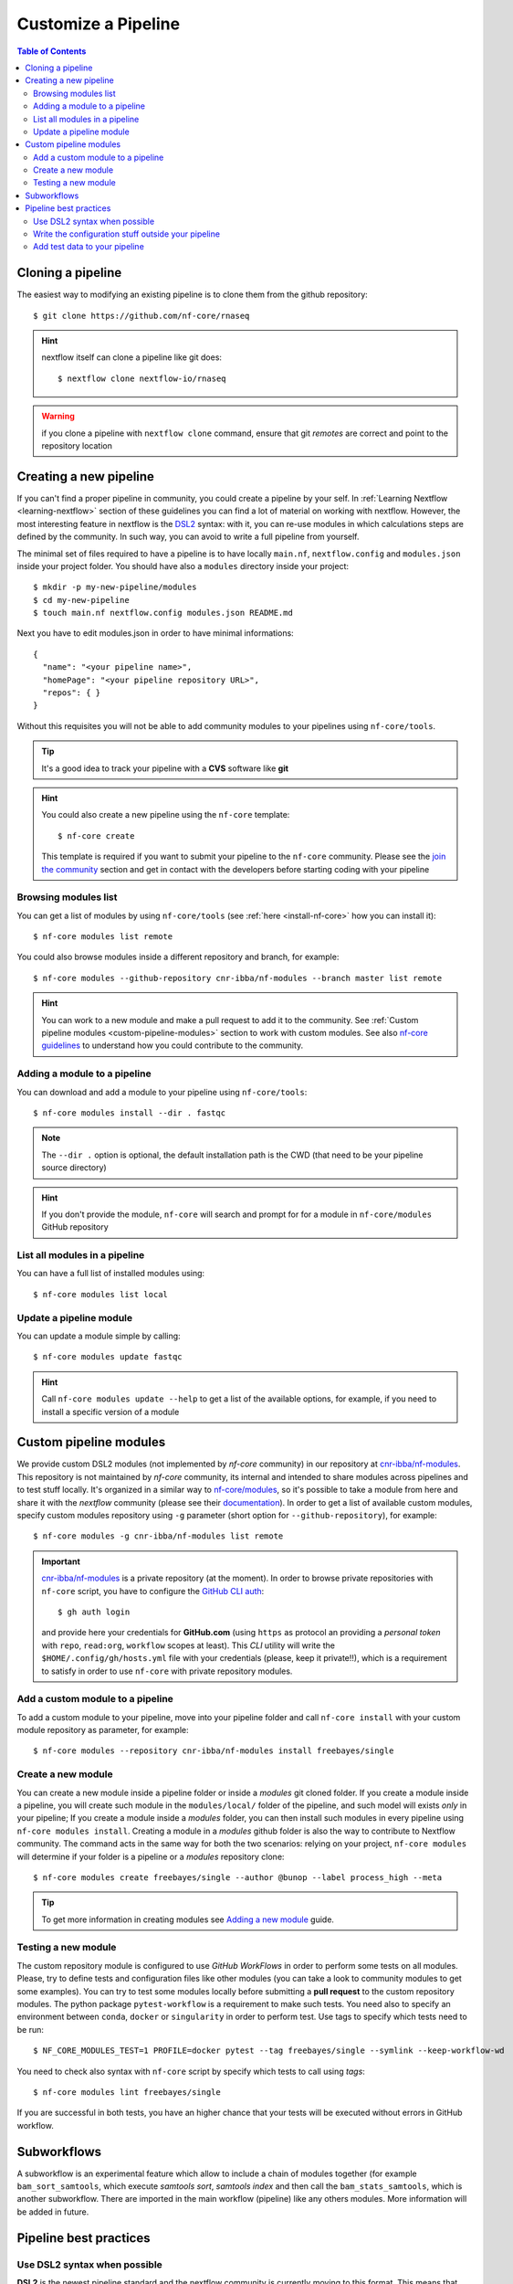 
Customize a Pipeline
====================

.. contents:: Table of Contents

Cloning a pipeline
------------------

The easiest way to modifying an existing pipeline is to clone them from the github
repository::

  $ git clone https://github.com/nf-core/rnaseq

.. hint::

  nextflow itself can clone a pipeline like git does::

    $ nextflow clone nextflow-io/rnaseq

.. warning::

  if you clone a pipeline with ``nextflow clone`` command, ensure that git *remotes* are
  correct and point to the repository location

Creating a new pipeline
-----------------------

If you can't find a proper pipeline in community, you could create a pipeline by your
self. In :ref:`Learning Nextflow <learning-nextflow>` section of these guidelines
you can find a lot of material on working with nextflow. However, the most interesting
feature in nextflow is the `DSL2 <https://www.nextflow.io/docs/latest/dsl2.html>`__
syntax: with it, you can re-use modules in which calculations steps are defined
by the community. In such way, you can avoid to write a full pipeline from yourself.

The minimal set of files required to have a pipeline is to have locally
``main.nf``, ``nextflow.config`` and ``modules.json`` inside your project folder.
You should have also a ``modules`` directory inside your project:: 

  $ mkdir -p my-new-pipeline/modules 
  $ cd my-new-pipeline
  $ touch main.nf nextflow.config modules.json README.md

Next you have to edit modules.json in order to have minimal informations::

  {
    "name": "<your pipeline name>",
    "homePage": "<your pipeline repository URL>",
    "repos": { }
  }


Without this requisites you will not be able to add community modules to your 
pipelines using ``nf-core/tools``.

.. tip::

  It's a good idea to track your pipeline with a **CVS** software like **git**

.. hint::

  You could also create a new pipeline using the ``nf-core`` template::

    $ nf-core create

  This template is required if you want to submit your pipeline to the ``nf-core`` community.
  Please see the `join the community <https://nf-co.re/developers/adding_pipelines#join-the-community>`__
  section and get in contact with the developers before starting coding with your pipeline

.. _browse-modules-list:

Browsing modules list
~~~~~~~~~~~~~~~~~~~~~

You can get a list of modules by using ``nf-core/tools`` (see :ref:`here <install-nf-core>`
how you can install it)::

  $ nf-core modules list remote

You could also browse modules inside a different repository and branch, for example::

  $ nf-core modules --github-repository cnr-ibba/nf-modules --branch master list remote

.. hint::

  You can work to a new module and make a pull request to add it to the community. 
  See :ref:`Custom pipeline modules <custom-pipeline-modules>`
  section to work with custom modules. See also 
  `nf-core guidelines <https://nf-co.re/developers/guidelines>`__
  to understand how you could contribute to the community.

.. _adding-a-module-to-a-pipeline:

Adding a module to a pipeline
~~~~~~~~~~~~~~~~~~~~~~~~~~~~~

You can download and add a module to your pipeline using ``nf-core/tools``::

  $ nf-core modules install --dir . fastqc

.. note::

  The ``--dir .`` option is optional, the default installation path is the CWD
  (that need to be your pipeline source directory)

.. hint::

  If you don't provide the module, ``nf-core`` will search
  and prompt for for a module in ``nf-core/modules`` GitHub repository

List all modules in a pipeline
~~~~~~~~~~~~~~~~~~~~~~~~~~~~~~

You can have a full list of installed modules using:: 

  $ nf-core modules list local

.. _update-a-pipeline-module:

Update a pipeline module
~~~~~~~~~~~~~~~~~~~~~~~~

You can update a module simple by calling::

  $ nf-core modules update fastqc

.. hint:: 

  Call ``nf-core modules update --help`` to get a list of the available options,
  for example, if you need to install a specific version of a module


Custom pipeline modules
-----------------------

.. _custom-pipeline-modules:

We provide custom DSL2 modules (not implemented by *nf-core* community) in our
repository at `cnr-ibba/nf-modules <https://github.com/cnr-ibba/nf-modules>`__.
This repository is not maintained by *nf-core* community, its internal and intended
to share modules across pipelines and to test stuff locally. It's organized in a
similar way to `nf-core/modules <https://github.com/nf-core/modules>`__, so it's
possible to take a module from here and share it with the *nextflow* community (please see
their `documentation <https://github.com/nf-core/modules#adding-a-new-module-file>`__).
In order to get a list of available custom modules, specify custom modules repository
using ``-g`` parameter (short option for ``--github-repository``), for example::

  $ nf-core modules -g cnr-ibba/nf-modules list remote

.. important::

  `cnr-ibba/nf-modules <https://github.com/cnr-ibba/nf-modules>`__ is a private
  repository (at the moment). In order to browse private repositories with ``nf-core``
  script, you have to configure the `GitHub CLI auth <https://cli.github.com/manual/gh_auth_login>`__::

    $ gh auth login

  and provide here your credentials for **GitHub.com** (using ``https`` as protocol
  an providing a *personal token* with ``repo``, ``read:org``, ``workflow`` scopes
  at least). This *CLI* utility will write the ``$HOME/.config/gh/hosts.yml``
  file with your credentials (please, keep it private!!), which is a requirement
  to satisfy in order to use ``nf-core`` with private repository modules.

Add a custom module to a pipeline
~~~~~~~~~~~~~~~~~~~~~~~~~~~~~~~~~

To add a custom module to your pipeline, move into your pipeline folder and call
``nf-core install`` with your custom module repository as parameter, for example::

  $ nf-core modules --repository cnr-ibba/nf-modules install freebayes/single

Create a new module
~~~~~~~~~~~~~~~~~~~

You can create a new module inside a pipeline folder or inside a *modules* git cloned
folder. If you create a module inside a pipeline, you will create such module in the 
``modules/local/`` folder of the pipeline, and such model will exists *only* in your 
pipeline; If you create a module inside a *modules* folder, you can then install 
such modules in every pipeline using ``nf-core modules install``. Creating a module
in a *modules* github folder is also the way to contribute to Nextflow community.
The command acts in the same way for both the two scenarios: relying on your project,
``nf-core modules`` will determine if your folder is a pipeline or a *modules* 
repository clone::

  $ nf-core modules create freebayes/single --author @bunop --label process_high --meta

.. tip::

  To get more information in creating modules see `Adding a new module <https://nf-co.re/developers/adding_modules>`__
  guide.

Testing a new module
~~~~~~~~~~~~~~~~~~~~

The custom repository module is configured to use *GitHub WorkFlows* in order to perform
some tests on all modules. Please, try to define tests and configuration files like other
modules (you can take a look to community modules to get some examples). You can try to
test some modules locally before submitting a **pull request** to the custom repository
modules. The python package ``pytest-workflow`` is a requirement to make such tests.
You need also to specify an environment between ``conda``, ``docker`` or ``singularity``
in order to perform test. Use tags to specify which tests need to be run::

  $ NF_CORE_MODULES_TEST=1 PROFILE=docker pytest --tag freebayes/single --symlink --keep-workflow-wd

You need to check also syntax with ``nf-core`` script by specify which tests to call
using *tags*::

  $ nf-core modules lint freebayes/single

If you are successful in both tests, you have an higher chance that your tests will
be executed without errors in GitHub workflow.

Subworkflows
------------

A subworkflow is an experimental feature which allow to include a chain of modules 
together (for example ``bam_sort_samtools``, which execute *samtools sort*, *samtools
index* and then call the ``bam_stats_samtools``, which is another subworkflow. 
There are imported in the main workflow (pipeline) like any others modules. More 
information will be added in future.

Pipeline best practices
-----------------------

Use DSL2 syntax when possible
~~~~~~~~~~~~~~~~~~~~~~~~~~~~~

**DSL2** is the newest pipeline standard and the nextflow community is currently 
moving to this format. This means that community pipelines will be updated to fully 
support this standard and if you plan to submit your pipeline to the community
you will probably need to write code using this format. 

The major changes provided by **DSL2** format are *modules*, as described 
by this docs, which let you reuse softwares managed and provided by the community 
simplifying your pipeline: the code required to run software and to provide/collect 
input and output are provided by the modules, which can be :ref:`installed <adding-a-module-to-a-pipeline>` or 
:ref:`updated <update-a-pipeline-module>` as described by this guide.

Another change introduced in **DSL2** is the different way you can pass data between
different pipeline steps. With the old standard, the only way is by using channels:
this implies that after consuming values from a channel you cannot reuse those values
in another pipeline step. For example if one step produces and output required 
by two or more steps, you have to put data in two or more channels, like this::

  output:
  file '*.fq' into trimmed_reads, quantifier_input_reads

and once ``trimmed_reads`` values are consumed, you cannot read these values in 
another step. Another example could be a step in which 
you align reads to an indexed genome made by a different step: since the genome 
index is emitted once from the indexing step, you will be able to align only one
sample if you pass the channels as they are in input: the only way to align all 
your samples is to use the 
`combine operator <https://www.nextflow.io/docs/latest/operator.html#combine>`__
and put all values in a new channel:: 

  trimmed_reads.combine(genome_index).set{ align_input }

and then read those values as a tuple:: 

  input:
  tuple file(sample), file(genome) from align_input

In the newest **DSL2** version, you can specify the *output* values from the 
module itself without using the channels syntax, for example::

  BWA_MEM(TRIMGALORE.out.reads, BWA_INDEX.out.index)

and values from a module step can be read as many times as needed.

.. warning:: 

  ``set`` and ``into`` operators used in previous version are removed in **DSL2**.
  See `DSL 2 <https://www.nextflow.io/docs/latest/dsl2.html>`__ nextflow documentation
  to have a picture of major changes.

Write the configuration stuff outside your pipeline
~~~~~~~~~~~~~~~~~~~~~~~~~~~~~~~~~~~~~~~~~~~~~~~~~~~

Since the aim of nextflow pipelines is reproducibility and portability,
you should avoid to place your *analysis specific parameters* in your pipeline main 
script: this force users to modify your pipeline according their needs and this 
implies different pipeline scripts with differ only for a few things, for example 
where the input files are. If you place your configuration files outside your main 
script, you can re-use the same parameters within different scripts and keep 
your main file unmodified: this keeps the stuff simple and let you to focus only 
on important changes with your *CVS*. For example, you could define a ``custom.config``
*JSON* in which specify your specific requirements:: 

  params {
    // Input / Output parameters
    readPaths = "$baseDir/fastq/*.fastq.gz"
    outdir = "results"

    // reference genome
    genome = "/path/to/genome.fasta"
  }

An then calling nextflow by providing your custom parameters::

  $ nextflow run -resume main.nf -c custom.config --profile singularity

Moreover, by writing specific configuration parameters let you to call a remote 
pipeline with ``nextflow run`` without collect nextflow code in your analysis directory.

.. hint:: 

  nextflow looks for configurations in different locations, and each location is 
  ranked in order to decide which settings will be applied: you can override the 
  default configuration by using a configuration source with an higher priority, 
  for example the ``-c <config file>``, ``-params-file <file>`` or parameters 
  provided with command line are different locations where the last have the higher priority. See 
  `Configuration file <https://www.nextflow.io/docs/latest/config.html#configuration-file>`__
  section of nextflow documentation.

Add test data to your pipeline
~~~~~~~~~~~~~~~~~~~~~~~~~~~~~~

It frustrating writing a pipeline on a real dataset: steps could require a lot 
of time to be completed and if you made any errors when calling software or when 
collecting outputs you will be noticed after a long period of time and you have 
no way to recover the data you have with a nextflow error. 
In *testing* and *revision* stages or when adding new features, consider 
to work with a *reference data sets* like the 
one provided by `nextflow community <https://github.com/nf-core/test-datasets>`__
or add some public data to your pipeline. Please, remember to not track big files 
with your CVS: you should provide the minimal requirements to get your pipeline
running as intended in the shortest time. You should also consider 
to provide a ``test`` profile with the required parameters which let you to test 
your pipeline like this:: 

  $ nextflow run . -profile test,singularity

Where the ``test`` profile is specified in ``nextflow.config`` and refers to 
the *test dataset* you provide with your pipeline:: 

  profiles {
    ...

    test {
      // test input reads
      reads_path = "./testdata/GSE110004/*{1,2}.fastq.gz"

      // Genome references
      genome_path = "./testdata/genome.fa"
    }
  }

This type of test could be used even with CI system, like 
`GitHub workflow <https://docs.github.com/en/actions/learn-github-actions/workflow-syntax-for-github-actions>`__.
